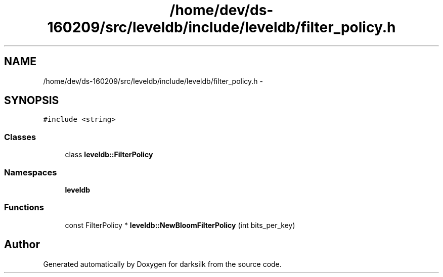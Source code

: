 .TH "/home/dev/ds-160209/src/leveldb/include/leveldb/filter_policy.h" 3 "Wed Feb 10 2016" "Version 1.0.0.0" "darksilk" \" -*- nroff -*-
.ad l
.nh
.SH NAME
/home/dev/ds-160209/src/leveldb/include/leveldb/filter_policy.h \- 
.SH SYNOPSIS
.br
.PP
\fC#include <string>\fP
.br

.SS "Classes"

.in +1c
.ti -1c
.RI "class \fBleveldb::FilterPolicy\fP"
.br
.in -1c
.SS "Namespaces"

.in +1c
.ti -1c
.RI " \fBleveldb\fP"
.br
.in -1c
.SS "Functions"

.in +1c
.ti -1c
.RI "const FilterPolicy * \fBleveldb::NewBloomFilterPolicy\fP (int bits_per_key)"
.br
.in -1c
.SH "Author"
.PP 
Generated automatically by Doxygen for darksilk from the source code\&.
